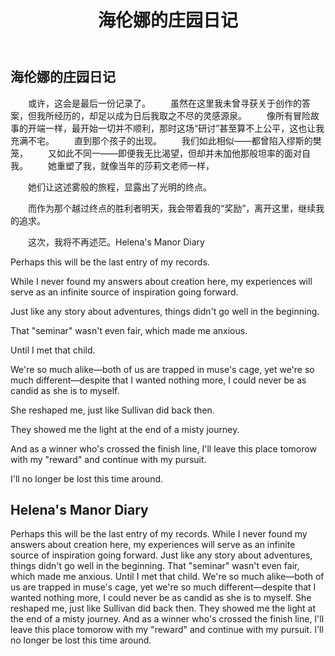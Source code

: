 #+TITLE: 海伦娜的庄园日记

** 海伦娜的庄园日记

　　或许，这会是最后一份记录了。
　　虽然在这里我未曾寻获关于创作的答案，但我所经历的，却足以成为日后我取之不尽的灵感源泉。
　　像所有冒险故事的开端一样，最开始一切并不顺利，那时这场“研讨”甚至算不上公平，这也让我充满不宅。
　　直到那个孩子的出现。
　　我们如此相似——都曾陷入缪斯的樊笼，
　　又如此不同一——即便我无比渴望，但却并未加他那般坦率的面对自我。
　　她重塑了我，就像当年的莎莉文老师一样，
  
 　　她们让这述雾般的旅程，显露出了光明的终点。
   
 　　而作为那个越过终点的胜利者明天，我会带着我的“奖励”，离开这里，继续我的追求。
   
 　　这次，我将不再述茫。Helena's Manor Diary

Perhaps this will be the last entry of my records.

While I never found my answers about creation here, my experiences will serve as an infinite source of inspiration going forward.

Just like any story about adventures, things didn't go well in the beginning.

That "seminar" wasn't even fair, which made me anxious.

Until I met that child.

We're so much alike—both of us are trapped in muse's cage, 
yet we're so much different—despite that I wanted nothing more, I could never be as candid as she is to myself.

She reshaped me, just like Sullivan did back then.

They showed me the light at the end of a misty journey.

And as a winner who's crossed the finish line, I'll leave this place tomorow with my "reward" and continue with my pursuit.

I'll no longer be lost this time around.
** Helena's Manor Diary
Perhaps this will be the last entry of my records.
While I never found my answers about creation here, my experiences will serve as an infinite source of inspiration going forward.
Just like any story about adventures, things didn't go well in the beginning.
That "seminar" wasn't even fair, which made me anxious.
Until I met that child.
We're so much alike—both of us are trapped in muse's cage, 
yet we're so much different—despite that I wanted nothing more, I could never be as candid as she is to myself.
She reshaped me, just like Sullivan did back then.
They showed me the light at the end of a misty journey.
And as a winner who's crossed the finish line, I'll leave this place tomorow with my "reward" and continue with my pursuit.
I'll no longer be lost this time around.
